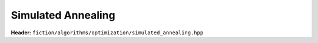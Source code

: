 Simulated Annealing
-------------------

**Header:** ``fiction/algorithms/optimization/simulated_annealing.hpp``

.. doxygenfunction:: fiction::linear_temperature_schedule
.. doxygenfunction:: fiction::geometric_temperature_schedule
.. doxygenfunction:: fiction::simulated_annealing
.. doxygenfunction:: fiction::multi_simulated_annealing
